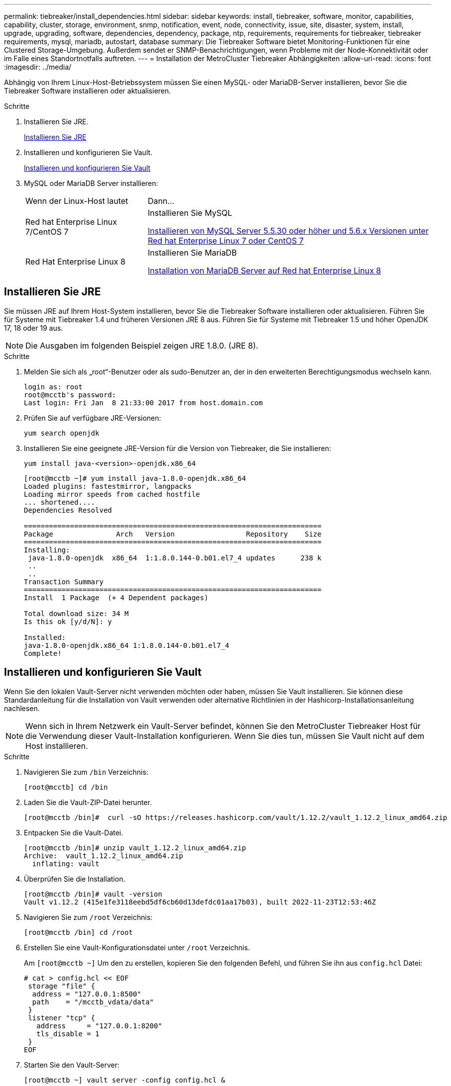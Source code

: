 ---
permalink: tiebreaker/install_dependencies.html 
sidebar: sidebar 
keywords: install, tiebreaker, software, monitor, capabilities, capability, cluster, storage, environment, snmp, notification, event, node, connectivity, issue, site, disaster, system, install, upgrade, upgrading, software, dependencies, dependency, package, ntp, requirements, requirements for tiebreaker, tiebreaker requirements, mysql, mariadb, autostart, database 
summary: Die Tiebreaker Software bietet Monitoring-Funktionen für eine Clustered Storage-Umgebung. Außerdem sendet er SNMP-Benachrichtigungen, wenn Probleme mit der Node-Konnektivität oder im Falle eines Standortnotfalls auftreten. 
---
= Installation der MetroCluster Tiebreaker Abhängigkeiten
:allow-uri-read: 
:icons: font
:imagesdir: ../media/


[role="lead"]
Abhängig von Ihrem Linux-Host-Betriebssystem müssen Sie einen MySQL- oder MariaDB-Server installieren, bevor Sie die Tiebreaker Software installieren oder aktualisieren.

.Schritte
. Installieren Sie JRE.
+
<<install-java-1-8,Installieren Sie JRE>>

. Installieren und konfigurieren Sie Vault.
+
<<install-vault,Installieren und konfigurieren Sie Vault>>

. MySQL oder MariaDB Server installieren:
+
[cols="30,70"]
|===


| Wenn der Linux-Host lautet | Dann... 


 a| 
Red hat Enterprise Linux 7/CentOS 7
 a| 
Installieren Sie MySQL

<<install-mysql-redhat,Installieren von MySQL Server 5.5.30 oder höher und 5.6.x Versionen unter Red hat Enterprise Linux 7 oder CentOS 7>>



 a| 
Red Hat Enterprise Linux 8
 a| 
Installieren Sie MariaDB

<<install-mariadb,Installation von MariaDB Server auf Red hat Enterprise Linux 8>>

|===




== Installieren Sie JRE

Sie müssen JRE auf Ihrem Host-System installieren, bevor Sie die Tiebreaker Software installieren oder aktualisieren. Führen Sie für Systeme mit Tiebreaker 1.4 und früheren Versionen JRE 8 aus. Führen Sie für Systeme mit Tiebreaker 1.5 und höher OpenJDK 17, 18 oder 19 aus.


NOTE: Die Ausgaben im folgenden Beispiel zeigen JRE 1.8.0. (JRE 8).

.Schritte
. Melden Sie sich als „root“-Benutzer oder als sudo-Benutzer an, der in den erweiterten Berechtigungsmodus wechseln kann.
+
[listing]
----

login as: root
root@mcctb's password:
Last login: Fri Jan  8 21:33:00 2017 from host.domain.com
----
. Prüfen Sie auf verfügbare JRE-Versionen:
+
`yum search openjdk`

. Installieren Sie eine geeignete JRE-Version für die Version von Tiebreaker, die Sie installieren:
+
`yum install java-<version>-openjdk.x86_64`

+
[listing]
----
[root@mcctb ~]# yum install java-1.8.0-openjdk.x86_64
Loaded plugins: fastestmirror, langpacks
Loading mirror speeds from cached hostfile
... shortened....
Dependencies Resolved

=======================================================================
Package               Arch   Version                 Repository    Size
=======================================================================
Installing:
 java-1.8.0-openjdk  x86_64  1:1.8.0.144-0.b01.el7_4 updates      238 k
 ..
 ..
Transaction Summary
=======================================================================
Install  1 Package  (+ 4 Dependent packages)

Total download size: 34 M
Is this ok [y/d/N]: y

Installed:
java-1.8.0-openjdk.x86_64 1:1.8.0.144-0.b01.el7_4
Complete!
----




== Installieren und konfigurieren Sie Vault

Wenn Sie den lokalen Vault-Server nicht verwenden möchten oder haben, müssen Sie Vault installieren. Sie können diese Standardanleitung für die Installation von Vault verwenden oder alternative Richtlinien in der Hashicorp-Installationsanleitung nachlesen.


NOTE: Wenn sich in Ihrem Netzwerk ein Vault-Server befindet, können Sie den MetroCluster Tiebreaker Host für die Verwendung dieser Vault-Installation konfigurieren. Wenn Sie dies tun, müssen Sie Vault nicht auf dem Host installieren.

.Schritte
. Navigieren Sie zum `/bin` Verzeichnis:
+
[listing]
----
[root@mcctb] cd /bin
----
. Laden Sie die Vault-ZIP-Datei herunter.
+
[listing]
----
[root@mcctb /bin]#  curl -sO https://releases.hashicorp.com/vault/1.12.2/vault_1.12.2_linux_amd64.zip
----
. Entpacken Sie die Vault-Datei.
+
[listing]
----
[root@mcctb /bin]# unzip vault_1.12.2_linux_amd64.zip
Archive:  vault_1.12.2_linux_amd64.zip
  inflating: vault
----
. Überprüfen Sie die Installation.
+
[listing]
----
[root@mcctb /bin]# vault -version
Vault v1.12.2 (415e1fe3118eebd5df6cb60d13defdc01aa17b03), built 2022-11-23T12:53:46Z
----
. Navigieren Sie zum `/root` Verzeichnis:
+
[listing]
----
[root@mcctb /bin] cd /root
----
. Erstellen Sie eine Vault-Konfigurationsdatei unter `/root` Verzeichnis.
+
Am `[root@mcctb ~]` Um den zu erstellen, kopieren Sie den folgenden Befehl, und führen Sie ihn aus `config.hcl` Datei:

+
[source, cli]
----
# cat > config.hcl << EOF
 storage "file" {
  address = "127.0.0.1:8500"
  path    = "/mcctb_vdata/data"
 }
 listener "tcp" {
   address     = "127.0.0.1:8200"
   tls_disable = 1
 }
EOF
----
. Starten Sie den Vault-Server:
+
[listing]
----
[root@mcctb ~] vault server -config config.hcl &
----
. Exportieren Sie die Vault-Adresse.
+
[listing]
----
[root@mcctb ~]# export VAULT_ADDR="http://127.0.0.1:8200"
----
. Vault Initialisieren.
+
[listing]
----
[root@mcctb ~]# vault operator init
2022-12-15T14:57:22.113+0530 [INFO]  core: security barrier not initialized
2022-12-15T14:57:22.113+0530 [INFO]  core: seal configuration missing, not initialized
2022-12-15T14:57:22.114+0530 [INFO]  core: security barrier not initialized
2022-12-15T14:57:22.116+0530 [INFO]  core: security barrier initialized: stored=1 shares=5 threshold=3
2022-12-15T14:57:22.118+0530 [INFO]  core: post-unseal setup starting
2022-12-15T14:57:22.137+0530 [INFO]  core: loaded wrapping token key
2022-12-15T14:57:22.137+0530 [INFO]  core: Recorded vault version: vault version=1.12.2 upgrade time="2022-12-15 09:27:22.137200412 +0000 UTC" build date=2022-11-23T12:53:46Z
2022-12-15T14:57:22.137+0530 [INFO]  core: successfully setup plugin catalog: plugin-directory=""
2022-12-15T14:57:22.137+0530 [INFO]  core: no mounts; adding default mount table
2022-12-15T14:57:22.143+0530 [INFO]  core: successfully mounted backend: type=cubbyhole version="" path=cubbyhole/
2022-12-15T14:57:22.144+0530 [INFO]  core: successfully mounted backend: type=system version="" path=sys/
2022-12-15T14:57:22.144+0530 [INFO]  core: successfully mounted backend: type=identity version="" path=identity/
2022-12-15T14:57:22.148+0530 [INFO]  core: successfully enabled credential backend: type=token version="" path=token/ namespace="ID: root. Path: "
2022-12-15T14:57:22.149+0530 [INFO]  rollback: starting rollback manager
2022-12-15T14:57:22.149+0530 [INFO]  core: restoring leases
2022-12-15T14:57:22.150+0530 [INFO]  expiration: lease restore complete
2022-12-15T14:57:22.150+0530 [INFO]  identity: entities restored
2022-12-15T14:57:22.150+0530 [INFO]  identity: groups restored
2022-12-15T14:57:22.151+0530 [INFO]  core: usage gauge collection is disabled
2022-12-15T14:57:23.385+0530 [INFO]  core: post-unseal setup complete
2022-12-15T14:57:23.387+0530 [INFO]  core: root token generated
2022-12-15T14:57:23.387+0530 [INFO]  core: pre-seal teardown starting
2022-12-15T14:57:23.387+0530 [INFO]  rollback: stopping rollback manager
2022-12-15T14:57:23.387+0530 [INFO]  core: pre-seal teardown complete
Unseal Key 1: <unseal_key_1_id>
Unseal Key 2: <unseal_key_2_id>
Unseal Key 3: <unseal_key_3_id>
Unseal Key 4: <unseal_key_4_id>
Unseal Key 5: <unseal_key_5_id>

Initial Root Token: <initial_root_token_id>


Vault initialized with 5 key shares and a key threshold of 3. Please securely
distribute the key shares printed above. When the Vault is re-sealed,
restarted, or stopped, you must supply at least 3 of these keys to unseal it
before it can start servicing requests.

Vault does not store the generated root key. Without at least 3 keys to
reconstruct the root key, Vault will remain permanently sealed!

It is possible to generate new unseal keys, provided you have a quorum of
existing unseal keys shares. See "vault operator rekey" for more information.
----
+

IMPORTANT: Sie müssen die Schlüssel-IDs und das erste Root-Token an einem sicheren Ort aufzeichnen und speichern, um es später in dem Verfahren verwenden zu können.

. Exportieren Sie das Vault-Root-Token.
+
[listing]
----
[root@mcctb ~]#  export VAULT_TOKEN="<initial_root_token_id>"
----
. Heben Sie die Versiegelung des Tresors auf, indem Sie drei der fünf erstellten Schlüssel verwenden.
+
Sie müssen den ausführen `vault operator unseal` Befehl für jeden der drei Tasten:

+
.. Lösen Sie den Tresor mit dem ersten Schlüssel:
+
[listing]
----
[root@mcctb ~]# vault operator unseal
Unseal Key (will be hidden):
Key                Value
---                -----
Seal Type          shamir
Initialized        true
Sealed             true
Total Shares       5
Threshold          3
Unseal Progress    1/3
Unseal Nonce       <unseal_key_1_id>
Version            1.12.2
Build Date         2022-11-23T12:53:46Z
Storage Type       file
HA Enabled         false
----
.. Lösen Sie den Tresor mit dem zweiten Schlüssel:
+
[listing]
----
[root@mcctb ~]# vault operator unseal
Unseal Key (will be hidden):
Key                Value
---                -----
Seal Type          shamir
Initialized        true
Sealed             true
Total Shares       5
Threshold          3
Unseal Progress    2/3
Unseal Nonce       <unseal_key_2_id>
Version            1.12.2
Build Date         2022-11-23T12:53:46Z
Storage Type       file
HA Enabled         false
----
.. Lösen Sie den Tresor mit dem dritten Schlüssel:
+
[listing]
----
[root@mcctb ~]# vault operator unseal
Unseal Key (will be hidden):
2022-12-15T15:15:00.980+0530 [INFO]  core.cluster-listener.tcp: starting listener: listener_address=127.0.0.1:8201
2022-12-15T15:15:00.980+0530 [INFO]  core.cluster-listener: serving cluster requests: cluster_listen_address=127.0.0.1:8201
2022-12-15T15:15:00.981+0530 [INFO]  core: post-unseal setup starting
2022-12-15T15:15:00.981+0530 [INFO]  core: loaded wrapping token key
2022-12-15T15:15:00.982+0530 [INFO]  core: successfully setup plugin catalog: plugin-directory=""
2022-12-15T15:15:00.983+0530 [INFO]  core: successfully mounted backend: type=system version="" path=sys/
2022-12-15T15:15:00.984+0530 [INFO]  core: successfully mounted backend: type=identity version="" path=identity/
2022-12-15T15:15:00.984+0530 [INFO]  core: successfully mounted backend: type=cubbyhole version="" path=cubbyhole/
2022-12-15T15:15:00.986+0530 [INFO]  core: successfully enabled credential backend: type=token version="" path=token/ namespace="ID: root. Path: "
2022-12-15T15:15:00.986+0530 [INFO]  rollback: starting rollback manager
2022-12-15T15:15:00.987+0530 [INFO]  core: restoring leases
2022-12-15T15:15:00.987+0530 [INFO]  expiration: lease restore complete
2022-12-15T15:15:00.987+0530 [INFO]  identity: entities restored
2022-12-15T15:15:00.987+0530 [INFO]  identity: groups restored
2022-12-15T15:15:00.988+0530 [INFO]  core: usage gauge collection is disabled
2022-12-15T15:15:00.989+0530 [INFO]  core: post-unseal setup complete
2022-12-15T15:15:00.989+0530 [INFO]  core: vault is unsealed
Key             Value
---             -----
Seal Type       shamir
Initialized     true
Sealed          false
Total Shares    5
Threshold       3
Version         1.12.2
Build Date      2022-11-23T12:53:46Z
Storage Type    file
Cluster Name    vault-cluster
Cluster ID      <cluster_id>
HA Enabled      false
----


. Vergewissern Sie sich, dass der Status „Vault Sealed“ falsch ist.
+
[listing]
----
[root@mcctb ~]# vault status
Key             Value
---             -----
Seal Type       shamir
Initialized     true
Sealed          false
Total Shares    5
Threshold       3
Version         1.12.2
Build Date      2022-11-23T12:53:46Z
Storage Type    file
Cluster Name    vault-cluster
Cluster ID      <cluster_id>
HA Enabled      false
----
. Konfigurieren Sie den Vault-Dienst für den Start beim Booten.
+
.. Führen Sie den folgenden Befehl aus: `cd /etc/systemd/system`
+
[listing]
----
[root@mcctb ~]#  cd /etc/systemd/system
----
.. Am `[root@mcctb system]` Um die Vault-Dienstdatei zu erstellen, kopieren Sie den folgenden Befehl, und führen Sie ihn aus.
+
[source, cli]
----
# cat > vault.service << EOF
[Unit]
Description=Vault Service
After=mariadb.service

[Service]
Type=forking
ExecStart=/usr/bin/vault server -config /root/config.hcl &
Restart=on-failure

[Install]
WantedBy=multi-user.target
EOF
----
.. Führen Sie den folgenden Befehl aus: `systemctl daemon-reload`
+
[listing]
----
[root@mcctb system]#  systemctl daemon-reload
----
.. Führen Sie den folgenden Befehl aus: `systemctl enable vault.service`
+
[listing]
----
[root@mcctb system]#  systemctl enable vault.service
Created symlink /etc/systemd/system/multi-user.target.wants/vault.service → /etc/systemd/system/vault.service.
----
+

NOTE: Sie werden während der Installation von MetroCluster Tiebreaker aufgefordert, diese Funktion zu verwenden. Wenn Sie die Methode zum Entsiegeln von Tresor ändern möchten, müssen Sie die MetroCluster Tiebreaker Software deinstallieren und neu installieren.







== Installieren von MySQL Server 5.5.30 oder höher und 5.6.x Versionen unter Red hat Enterprise Linux 7 oder CentOS 7

Sie müssen MySQL Server 5.5.30 oder höher und 5.6.x-Version auf Ihrem Hostsystem installieren, bevor Sie die Tiebreaker-Software installieren oder aktualisieren.

.Schritte
. Melden Sie sich als Root-Benutzer oder sudo-Benutzer an, der in den erweiterten Berechtigungsmodus wechseln kann.
+
[listing]
----

login as: root
root@mcctb's password:
Last login: Fri Jan  8 21:33:00 2016 from host.domain.com
----
. Fügen Sie das MySQL-Repository zum Host-System hinzu:
+
`[root@mcctb ~]# yum localinstall \https://dev.mysql.com/get/mysql57-community-release-el6-11.noarch.rpm`

+
[listing, subs="verbatim,quotes"]
----
Loaded plugins: product-id, refresh-packagekit, security, subscription-manager
Setting up Local Package Process
Examining /var/tmp/yum-root-LLUw0r/mysql-community-release-el6-5.noarch.rpm: mysql-community-release-el6-5.noarch
Marking /var/tmp/yum-root-LLUw0r/mysql-community-release-el6-5.noarch.rpm to be installed
Resolving Dependencies
--> Running transaction check
---> Package mysql-community-release.noarch 0:el6-5 will be installed
--> Finished Dependency Resolution
Dependencies Resolved
================================================================================
Package               Arch   Version
                                    Repository                             Size
================================================================================
Installing:
mysql-community-release
                       noarch el6-5 /mysql-community-release-el6-5.noarch 4.3 k
Transaction Summary
================================================================================
Install       1 Package(s)
Total size: 4.3 k
Installed size: 4.3 k
*Is this ok [y/N]: y*
Downloading Packages:
Running rpm_check_debug
Running Transaction Test
Transaction Test Succeeded
Running Transaction
  Installing : mysql-community-release-el6-5.noarch                         1/1
  Verifying  : mysql-community-release-el6-5.noarch                         1/1
Installed:
  mysql-community-release.noarch 0:el6-5
Complete!
----
. Deaktivieren Sie das MySQL 57-Repository:
+
`[root@mcctb ~]# yum-config-manager --disable mysql57-community`

. Aktivieren Sie das MySQL 56-Repository:
+
`[root@mcctb ~]# yum-config-manager --enable mysql56-community`

. Repository aktivieren:
+
`[root@mcctb ~]# yum repolist enabled | grep "mysql.*-community.*"`

+
[listing]
----

mysql-connectors-community           MySQL Connectors Community            21
mysql-tools-community                MySQL Tools Community                 35
mysql56-community                    MySQL 5.6 Community Server           231
----
. Installieren Sie den MySQL Community Server:
+
`[root@mcctb ~]# yum install mysql-community-server`

+
[listing, subs="verbatim,quotes"]
----
Loaded plugins: product-id, refresh-packagekit, security, subscription-manager
This system is not registered to Red Hat Subscription Management. You can use subscription-manager
to register.
Setting up Install Process
Resolving Dependencies
--> Running transaction check
 .....Output truncated.....
---> Package mysql-community-libs-compat.x86_64 0:5.6.29-2.el6 will be obsoleting
--> Finished Dependency Resolution
Dependencies Resolved
==============================================================================
Package                          Arch   Version       Repository          Size
==============================================================================
Installing:
 mysql-community-client         x86_64  5.6.29-2.el6  mysql56-community  18  M
     replacing  mysql.x86_64 5.1.71-1.el6
 mysql-community-libs           x86_64  5.6.29-2.el6  mysql56-community  1.9 M
     replacing  mysql-libs.x86_64 5.1.71-1.el6
 mysql-community-libs-compat    x86_64  5.6.29-2.el6  mysql56-community  1.6 M
     replacing  mysql-libs.x86_64 5.1.71-1.el6
 mysql-community-server         x86_64  5.6.29-2.el6  mysql56-community  53  M
     replacing  mysql-server.x86_64 5.1.71-1.el6
Installing for dependencies:
mysql-community-common          x86_64  5.6.29-2.el6  mysql56-community   308 k

Transaction Summary
===============================================================================
Install       5 Package(s)
Total download size: 74 M
*Is this ok [y/N]: y*
Downloading Packages:
(1/5): mysql-community-client-5.6.29-2.el6.x86_64.rpm       |  18 MB     00:28
(2/5): mysql-community-common-5.6.29-2.el6.x86_64.rpm       | 308 kB     00:01
(3/5): mysql-community-libs-5.6.29-2.el6.x86_64.rpm         | 1.9 MB     00:05
(4/5): mysql-community-libs-compat-5.6.29-2.el6.x86_64.rpm  | 1.6 MB     00:05
(5/5): mysql-community-server-5.6.29-2.el6.x86_64.rpm       |  53 MB     03:42
 -------------------------------------------------------------------------------
Total                                              289 kB/s |  74 MB     04:24
warning: rpmts_HdrFromFdno: Header V3 DSA/SHA1 Signature, key ID <key_id> NOKEY
Retrieving key from file:/etc/pki/rpm-gpg/RPM-GPG-KEY-mysql
Importing GPG key 0x5072E1F5:
 Userid : MySQL Release Engineering <mysql-build@oss.oracle.com>
Package: mysql-community-release-el6-5.noarch
         (@/mysql-community-release-el6-5.noarch)
 From   : file:/etc/pki/rpm-gpg/RPM-GPG-KEY-mysql
*Is this ok [y/N]: y*
Running rpm_check_debug
Running Transaction Test
Transaction Test Succeeded
Running Transaction
  Installing : mysql-community-common-5.6.29-2.el6.x86_64
....Output truncated....
1.el6.x86_64                                                               7/8
  Verifying  : mysql-5.1.71-1.el6.x86_64                       	           8/8
Installed:
  mysql-community-client.x86_64 0:5.6.29-2.el6
  mysql-community-libs.x86_64 0:5.6.29-2.el6
  mysql-community-libs-compat.x86_64 0:5.6.29-2.el6
  mysql-community-server.x86_64 0:5.6.29-2.el6

Dependency Installed:
  mysql-community-common.x86_64 0:5.6.29-2.el6

Replaced:
  mysql.x86_64 0:5.1.71-1.el6 mysql-libs.x86_64 0:5.1.71-1.el6
  mysql-server.x86_64 0:5.1.71-1.el6
Complete!

----
. MySQL-Server starten:
+
`[root@mcctb ~]# service mysqld start`

+
[listing]
----

Initializing MySQL database:  2016-04-05 19:44:38 0 [Warning] TIMESTAMP
with implicit DEFAULT value is deprecated. Please use
--explicit_defaults_for_timestamp server option (see documentation
for more details).
2016-04-05 19:44:38 0 [Note] /usr/sbin/mysqld (mysqld 5.6.29)
        starting as process 2487 ...
2016-04-05 19:44:38 2487 [Note] InnoDB: Using atomics to ref count
        buffer pool pages
2016-04-05 19:44:38 2487 [Note] InnoDB: The InnoDB memory heap is disabled
....Output truncated....
2016-04-05 19:44:42 2509 [Note] InnoDB: Shutdown completed; log sequence
       number 1625987

PLEASE REMEMBER TO SET A PASSWORD FOR THE MySQL root USER!
To do so, start the server, then issue the following commands:

  /usr/bin/mysqladmin -u root password 'new-password'
  /usr/bin/mysqladmin -u root -h mcctb password 'new-password'

Alternatively, you can run:
  /usr/bin/mysql_secure_installation

which will also give you the option of removing the test
databases and anonymous user created by default.  This is
strongly recommended for production servers.
.....Output truncated.....
WARNING: Default config file /etc/my.cnf exists on the system
This file will be read by default by the MySQL server
If you do not want to use this, either remove it, or use the
--defaults-file argument to mysqld_safe when starting the server

                                                           [  OK  ]
Starting mysqld:                                           [  OK  ]
----
. Bestätigen Sie, dass MySQL-Server ausgeführt wird:
+
`[root@mcctb ~]# service mysqld status`

+
[listing]
----

mysqld (pid  2739) is running...
----
. Konfigurieren Sie die Sicherheits- und Kennworteinstellungen:
+
`[root@mcctb ~]# mysql_secure_installation`

+
[listing, subs="verbatim,quotes"]
----
NOTE: RUNNING ALL PARTS OF THIS SCRIPT IS RECOMMENDED FOR ALL MySQL
       SERVERS IN PRODUCTION USE!  PLEASE READ EACH STEP CAREFULLY!

 In order to log into MySQL to secure it, we'll need the current
 password for the root user.  If you've just installed MySQL, and
 you haven't set the root password yet, the password will be blank,
 so you should just press enter here.

 *Enter current password for root (enter for none):*   <== on default install
                                                         hit enter here
 OK, successfully used password, moving on...

 Setting the root password ensures that nobody can log into the MySQL
 root user without the proper authorization.

 *Set root password? [Y/n] y*
 *New password:*
 *Re-enter new password:*
 Password updated successfully!
 Reloading privilege tables..
  ... Success!

 By default, a MySQL installation has an anonymous user, allowing anyone
 to log into MySQL without having to have a user account created for
 them.  This is intended only for testing, and to make the installation
 go a bit smoother.  You should remove them before moving into a
 production environment.

 *Remove anonymous users? [Y/n] y*
  ... Success!

 Normally, root should only be allowed to connect from 'localhost'.  This
 ensures that someone cannot guess at the root password from the network.

 *Disallow root login remotely? [Y/n] y*
  ... Success!

 By default, MySQL comes with a database named 'test' that anyone can
 access.  This is also intended only for testing, and should be removed
 before moving into a production environment.

 *Remove test database and access to it? [Y/n] y*
  - Dropping test database...
 ERROR 1008 (HY000) at line 1: Can't drop database 'test';
 database doesn't exist
  ... Failed!  Not critical, keep moving...
  - Removing privileges on test database...
  ... Success!

 Reloading the privilege tables will ensure that all changes made so far
 will take effect immediately.

 *Reload privilege tables now? [Y/n] y*
  ... Success!

 All done!  If you've completed all of the above steps, your MySQL
 installation should now be secure.

 Thanks for using MySQL!

 Cleaning up...
----
. Überprüfen Sie, ob die MySQL-Anmeldung funktioniert:
+
`[root@mcctb ~]# mysql -u root –p`

+
[listing, subs="verbatim,quotes"]
----
*Enter password: <configured_password>*
Welcome to the MySQL monitor.  Commands end with ; or \g.
Your MySQL connection id is 17
Server version: 5.6.29 MySQL Community Server (GPL)

Copyright (c) 2000, 2016, Oracle and/or its affiliates. All rights reserved.

Oracle is a registered trademark of Oracle Corporation and/or its
affiliates. Other names may be trademarks of their respective
owners.

Type 'help;' or '\h' for help. Type '\c' to clear the current input statement.
mysql>
----
+
Wenn der MySQL-Login funktioniert, endet die Ausgabe am `mysql>` Eingabeaufforderung:





=== Aktivieren der Einstellung Autostart von MySQL

Sie sollten überprüfen, ob die Autostart-Funktion für den MySQL-Daemon aktiviert ist. Durch Aktivieren des MySQL-Daemon wird MySQL automatisch neu gestartet, wenn das System, auf dem die MetroCluster Tiebreaker Software ausgeführt wird, neu gestartet wird. Wenn der MySQL-Daemon nicht ausgeführt wird, wird die Tiebreaker-Software weiterhin ausgeführt, kann aber nicht neu gestartet werden und Konfigurationsänderungen können nicht vorgenommen werden.

.Schritt
. Vergewissern Sie sich, dass MySQL beim Starten automatisch gestartet wird:
+
`[root@mcctb ~]# systemctl list-unit-files mysqld.service`

+
[listing]
----
UNIT FILE          State
------------------ ----------
mysqld.service     enabled

----
+
Wenn MySQL beim Starten nicht aktiviert ist, lesen Sie die MySQL-Dokumentation, um die Autostart-Funktion für Ihre Installation zu aktivieren.





== Installation von MariaDB Server auf Red hat Enterprise Linux 8

Sie müssen MariaDB Server auf Ihrem Hostsystem installieren, bevor Sie die Tiebreaker Software installieren oder aktualisieren.

.Bevor Sie beginnen
Ihr Hostsystem muss unter Red hat Enterprise Linux (RHEL) 8 ausgeführt werden.

.Schritte
. Melden Sie sich als an `root` Benutzer oder ein Benutzer, der in den erweiterten Berechtigungsmodus wechseln kann.


[listing]
----

login as: root
root@mcctb's password:
Last login: Fri Jan  8 21:33:00 2017 from host.domain.com
----
. Installieren Sie den MariaDB-Server:
+
`[root@mcctb ~]# yum install mariadb-server.x86_64`

+
[listing, subs="verbatim,quotes"]
----

[root@mcctb ~]# yum install mariadb-server.x86_64
Loaded plugins: fastestmirror, langpacks
 ...
 ...

===========================================================================
 Package                      Arch   Version         Repository        Size
===========================================================================
Installing:
mariadb-server               x86_64   1:5.5.56-2.el7   base            11 M
Installing for dependencies:

Transaction Summary
===========================================================================
Install  1 Package  (+8 Dependent packages)
Upgrade             ( 1 Dependent package)

Total download size: 22 M
*Is this ok [y/d/N]: y*

Downloading packages:
No Presto metadata available for base warning:
/var/cache/yum/x86_64/7/base/packages/mariadb-libs-5.5.56-2.el7.x86_64.rpm:
Header V3 RSA/SHA256 Signature,
key ID f4a80eb5: NOKEY] 1.4 MB/s | 3.3 MB  00:00:13 ETA
Public key for mariadb-libs-5.5.56-2.el7.x86_64.rpm is not installed
(1/10): mariadb-libs-5.5.56-2.el7.x86_64.rpm  | 757 kB  00:00:01
..
..
(10/10): perl-Net-Daemon-0.48-5.el7.noarch.rpm|  51 kB  00:00:01
-----------------------------------------------------------------------------------------
Installed:
  mariadb-server.x86_64 1:5.5.56-2.el7

Dependency Installed:
mariadb.x86_64 1:5.5.56-2.el7
perl-Compress-Raw-Bzip2.x86_64 0:2.061-3.el7
perl-Compress-Raw-Zlib.x86_64 1:2.061-4.el7
perl-DBD-MySQL.x86_64 0:4.023-5.el7
perl-DBI.x86_64 0:1.627-4.el7
perl-IO-Compress.noarch 0:2.061-2.el7
perl-Net-Daemon.noarch 0:0.48-5.el7
perl-PlRPC.noarch 0:0.2020-14.el7

Dependency Updated:
  mariadb-libs.x86_64 1:5.5.56-2.el7
Complete!
----
. MariaDB-Server starten:
+
`[root@mcctb ~]# systemctl start mariadb`

. Überprüfen Sie, ob der MariaDB-Server gestartet wurde:
+
`[root@mcctb ~]# systemctl status mariadb`

+
[listing]
----
[root@mcctb ~]# systemctl status mariadb
mariadb.service - MariaDB database server
...
Nov 08 21:28:59 mcctb systemd[1]: Starting MariaDB database server...
...
Nov 08 21:29:01 mcctb systemd[1]: Started MariaDB database server.
----
. Konfigurieren Sie die Sicherheits- und Kennworteinstellungen:
+

NOTE: Wenn Sie zur Eingabe des Root-Passworts aufgefordert werden, lassen Sie es leer, und drücken Sie die EINGABETASTE, um mit der Konfiguration der Sicherheits- und Kennworteinstellungen fortzufahren.

+
`[root@mcctb ~]# mysql_secure_installation`

+
[listing, subs="quotes"]
----
root@localhost systemd]# mysql_secure_installation

 NOTE: RUNNING ALL PARTS OF THIS SCRIPT IS RECOMMENDED FOR ALL MariaDB
      SERVERS IN PRODUCTION USE!  PLEASE READ EACH STEP CAREFULLY!

In order to log into MariaDB to secure it, we'll need the current
password for the root user.  If you've just installed MariaDB, and
you haven't set the root password yet, the password will be blank,
so you should just press enter here.

Enter current password for root (enter for none):
OK, successfully used password, moving on...

Setting the root password ensures that nobody can log into the MariaDB
root user without the proper authorisation.

*Set root password? [Y/n] y*
*New password:*
*Re-enter new password:*
Password updated successfully!
Reloading privilege tables..
 ... Success!


By default, a MariaDB installation has an anonymous user, allowing anyone
to log into MariaDB without having to have a user account created for
them.  This is intended only for testing, and to make the installation
go a bit smoother.  You should remove them before moving into a
production environment.

*Remove anonymous users? [Y/n] y*
 ... Success!

Normally, root should only be allowed to connect from 'localhost'.  This
ensures that someone cannot guess at the root password from the network.

*Disallow root login remotely? [Y/n] y*
 ... Success!

By default, MariaDB comes with a database named 'test' that anyone can
access.  This is also intended only for testing, and should be removed
before moving into a production environment.

*Remove test database and access to it? [Y/n] y*
 - Dropping test database...
  ... Success!
 - Removing privileges on test database...
   ... Success!

Reloading the privilege tables will ensure that all changes made so far
will take effect immediately.

*Reload privilege tables now? [Y/n]*

 ... Success!

Cleaning up...

All done!  If you've completed all of the above steps, your MariaDB
installation should now be secure.

Thanks for using MariaDB!

----




=== Aktivieren der Autostart-Einstellung für den MariaDB-Server

Überprüfen Sie, ob die Autostart-Funktion für den MariaDB-Server aktiviert ist. Wenn Sie die Autostart-Funktion nicht aktivieren und das System, auf dem sich die MetroCluster Tiebreaker Software befindet, neu gestartet werden muss, wird die Tiebreaker Software ausgeführt, der MariaDB-Service kann jedoch nicht neu gestartet werden und Konfigurationsänderungen können nicht vorgenommen werden.

.Schritte
. Aktivieren des Autostart-Dienstes:
+
`[root@mcctb ~]# systemctl enable mariadb.service`

. Vergewissern Sie sich, dass MariaDB beim Starten automatisch gestartet wird:
+
`[root@mcctb ~]# systemctl list-unit-files mariadb.service`

+
[listing]
----
UNIT FILE          State
------------------ ----------
mariadb.service    enabled
----

